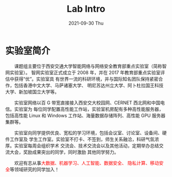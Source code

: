 #+TITLE:       Lab Intro
#+DATE:        2021-09-30 Thu
#+URI:         /article/lab_intro
#+LANGUAGE:    en
#+OPTIONS:     H:3 num:nil toc:nil \n:nil ::t |:t ^:nil -:nil f:t *:t <:t


* 实验室简介

　　课题组主要位于西安交通大学智能网络与网络安全教育部重点实验室（简称智网实验室）。
智网实验室正式成立于 2008 年，并在 2017 年教育部重点实验室评估中获得“优”。实验室具
有世界一流的科研环境，并与国际知名团队保持紧密合作，包括香港中文大学、马萨诸塞大学、
明尼苏达州立大学、阿卜杜拉国王科技大学、新加坡国立大学等。

#+ATTR_HTML: :style margin-bottom:2em;
[[file:../images/lab.png]]


　　实验室网络以百 G 带宽直接接入西安交大校园网、CERNET 西北网和中国电信。实验室为
每位同学配置高性能工作站，实验室机房配有多种高性能服务器，包括高性能 Linux 和
Windows 工作站、海量数据存储阵列、高性能 GPU 服务器集群等。

#+ATTR_HTML: :style margin-bottom:2em;
[[file:../images/equipment.png]]



　　实验室向同学提供优良、宽松的学习环境，包括会议室、讨论室、设备间、硬件工作室及
学生工作室。实验室不打卡、不签到，师生关系融洽，科研气氛浓厚。实验室每周会组织学术
交流会、技术交流会以及其他活动，定期举办总结交流大会，奖励成果突出的同学，同时激励
其他同学努力。

#+ATTR_HTML: :style margin-bottom:2em;
[[file:../images/workspace.png]]


　　欢迎有志从事@@html:<font color="red">@@大数据、机器学习、人工智能、数据安全、
隐私计算、移动安全@@html:</font>@@等领域研究的同学加入！
